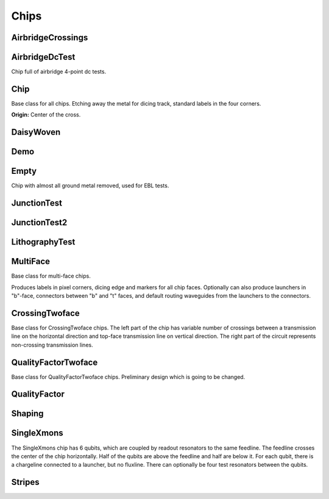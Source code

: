 Chips
=====

AirbridgeCrossings
------------------

.. kqc_elem_params:: kqcircuits.chips.airbridge_crossings

AirbridgeDcTest
------------------

Chip full of airbridge 4-point dc tests.

.. kqc_elem_params:: kqcircuits.chips.airbridge_dc_test

.. image:: ../images/chips/airbridge_dc_test.png
    :alt: airbridge_dc_test

Chip
----

Base class for all chips. Etching away the metal for dicing track, standard labels in the four
corners.

.. kqc_elem_params:: kqcircuits.chips.chip

**Origin:** Center of the cross.

.. image:: ../images/chips/chipbase.png
    :alt: chipbase

DaisyWoven
----------

.. kqc_elem_params:: kqcircuits.chips.multi_face.daisy_woven

.. image:: ../images/chips/multi_face/daisy_woven.png
    :alt: daisy_woven

Demo
----

.. kqc_elem_params:: kqcircuits.chips.demo

Empty
-----
Chip with almost all ground metal removed, used for EBL tests.

.. kqc_elem_params:: kqcircuits.chips.empty

.. image:: ../images/chips/empty_chip.png
    :alt: empty_chip

JunctionTest
---------------------

.. kqc_elem_params:: kqcircuits.chips.junction_test

JunctionTest2
---------------------

.. kqc_elem_params:: kqcircuits.chips.junction_test2

LithographyTest
---------------------

.. kqc_elem_params:: kqcircuits.chips.lithography_test

.. image:: ../images/chips/lithography_test.png
    :alt: lithography_test

MultiFace
------------------

Base class for multi-face chips.

Produces labels in pixel corners, dicing edge and markers for all chip faces. Optionally can also produce
launchers in "b"-face, connectors between "b" and "t" faces, and default routing waveguides from the launchers to
the connectors.

.. kqc_elem_params:: kqcircuits.chips.multi_face.multi_face

CrossingTwoface
----------------

Base class for CrossingTwoface chips. The left part of the chip has variable number of crossings between a transmission
line on the horizontal direction and top-face transmission line on vertical direction. The right part of the circuit
represents non-crossing transmission lines.

.. kqc_elem_params:: kqcircuits.chips.multi_face.crossing_twoface

.. image:: ../images/chips/multi_face/crossing_twoface.png
    :alt: quality_factor_twoface

QualityFactorTwoface
--------------------

Base class for QualityFactorTwoface chips. Preliminary design which is going to be changed.

.. kqc_elem_params:: kqcircuits.chips.multi_face.quality_factor_twoface

.. image:: ../images/chips/multi_face/quality_factor_twoface.png
    :alt: crossing_twoface

QualityFactor
---------------------

.. kqc_elem_params:: kqcircuits.chips.quality_factor

Shaping
---------------------

.. kqc_elem_params:: kqcircuits.chips.shaping

SingleXmons
---------------------

The SingleXmons chip has 6 qubits, which are coupled by readout resonators to the same feedline. The feedline
crosses the center of the chip horizontally.  Half of the qubits are above the feedline and half are below it.
For each qubit, there is a chargeline connected to a launcher, but no fluxline. There can optionally be four test
resonators between the qubits.

.. kqc_elem_params:: kqcircuits.chips.single_xmons

.. image:: ../images/chips/single_xmons_chip.png
    :alt: single_xmons_chip

Stripes
---------------------

.. kqc_elem_params:: kqcircuits.chips.stripes
